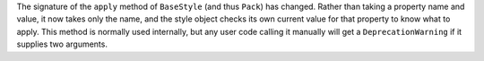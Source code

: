 The signature of the ``apply`` method of ``BaseStyle`` (and thus ``Pack``) has changed. Rather than taking a property name and value, it now takes only the name, and the style object checks its own current value for that property to know what to apply. This method is normally used internally, but any user code calling it manually will get a ``DeprecationWarning`` if it supplies two arguments.
